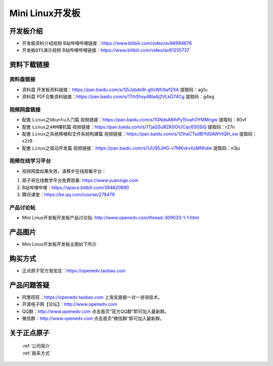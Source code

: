 
Mini Linux开发板
=======================

开发板介绍
----------

- ``开发板资料介绍视频`` B站哔哩哔哩链接：https://www.bilibili.com/video/av68994676  

- ``开发板QT5演示视频`` B站哔哩哔哩链接：https://www.bilibili.com/video/av61255737  

资料下载链接
------------

资料盘链接
^^^^^^^^^^^

- ``资料盘`` 开发板资料链接：https://pan.baidu.com/s/1j5Jzbdx9i-g0cWIi3wf2XA  提取码：ag1u

- ``资料盘`` PDF合集资料链接：https://pan.baidu.com/s/17ihShsy48laAj2VLkG74Cg  提取码：g4eg
视频网盘链接
^^^^^^^^^^^

-  配套 ``Linux之Ubuntu入门篇`` 视频链接：https://pan.baidu.com/s/1GNdsA6lhPy15vahOYMMngw  提取码：80vf

-  配套 ``Linux之ARM裸机篇`` 视频链接：https://pan.baidu.com/s/1TjaQSuRZK0OiUCqc6S0SiQ  提取码：r27n  

-  配套 ``Linux之系统移植和文件系统构建篇`` 视频链接：https://pan.baidu.com/s/1ZlhaCTsdBlYdSAWVtQH_sw  提取码：x2z8

-  配套 ``Linux之驱动开发篇`` 视频链接：https://pan.baidu.com/s/1JU95JHG-v7MKvkvXsMNhdw 提取码：n3ju

视频在线学习平台
^^^^^^^^^^^^^^^^^

- 视频网盘如果失效，请移步在线观看平台：

1. 原子哥在线教学平台免费观看: https://www.yuanzige.com
#. B站哔哩哔哩：https://space.bilibili.com/394620890
#. 腾讯课堂：https://ke.qq.com/course/278479
   
   
产品讨论帖
^^^^^^^^^^^^^^^^^

- Mini Linux开发板开发板产品讨论贴: http://www.openedv.com/thread-309033-1-1.html


产品图片
--------

- Mini Linux开发板开发板主图如下所示

.. _pic_major_imx6ull_boardmi:

.. figure:: media/imx6ull/imx6ull_boardmi.png



购买方式
-------- 

- 正点原子官方淘宝店：https://openedv.taobao.com 




产品问题答疑
------------

- 阿里旺旺：https://openedv.taobao.com 上淘宝直接一对一咨询技术。  
- 开源电子网【论坛】：http://www.openedv.com 
- QQ群：http://www.openedv.com   点击首页“官方QQ群”即可加入最新群。 
- 微信群：http://www.openedv.com 点击首页“微信群”即可加入最新群。
  


关于正点原子  
-----------------

 | :ref:`公司简介` 
 | :ref:`联系方式`







